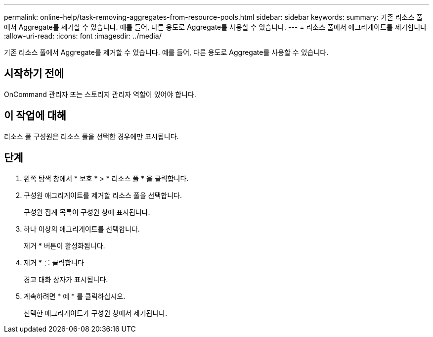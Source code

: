 ---
permalink: online-help/task-removing-aggregates-from-resource-pools.html 
sidebar: sidebar 
keywords:  
summary: 기존 리소스 풀에서 Aggregate를 제거할 수 있습니다. 예를 들어, 다른 용도로 Aggregate를 사용할 수 있습니다. 
---
= 리소스 풀에서 애그리게이트를 제거합니다
:allow-uri-read: 
:icons: font
:imagesdir: ../media/


[role="lead"]
기존 리소스 풀에서 Aggregate를 제거할 수 있습니다. 예를 들어, 다른 용도로 Aggregate를 사용할 수 있습니다.



== 시작하기 전에

OnCommand 관리자 또는 스토리지 관리자 역할이 있어야 합니다.



== 이 작업에 대해

리소스 풀 구성원은 리소스 풀을 선택한 경우에만 표시됩니다.



== 단계

. 왼쪽 탐색 창에서 * 보호 * > * 리소스 풀 * 을 클릭합니다.
. 구성원 애그리게이트를 제거할 리소스 풀을 선택합니다.
+
구성원 집계 목록이 구성원 창에 표시됩니다.

. 하나 이상의 애그리게이트를 선택합니다.
+
제거 * 버튼이 활성화됩니다.

. 제거 * 를 클릭합니다
+
경고 대화 상자가 표시됩니다.

. 계속하려면 * 예 * 를 클릭하십시오.
+
선택한 애그리게이트가 구성원 창에서 제거됩니다.


